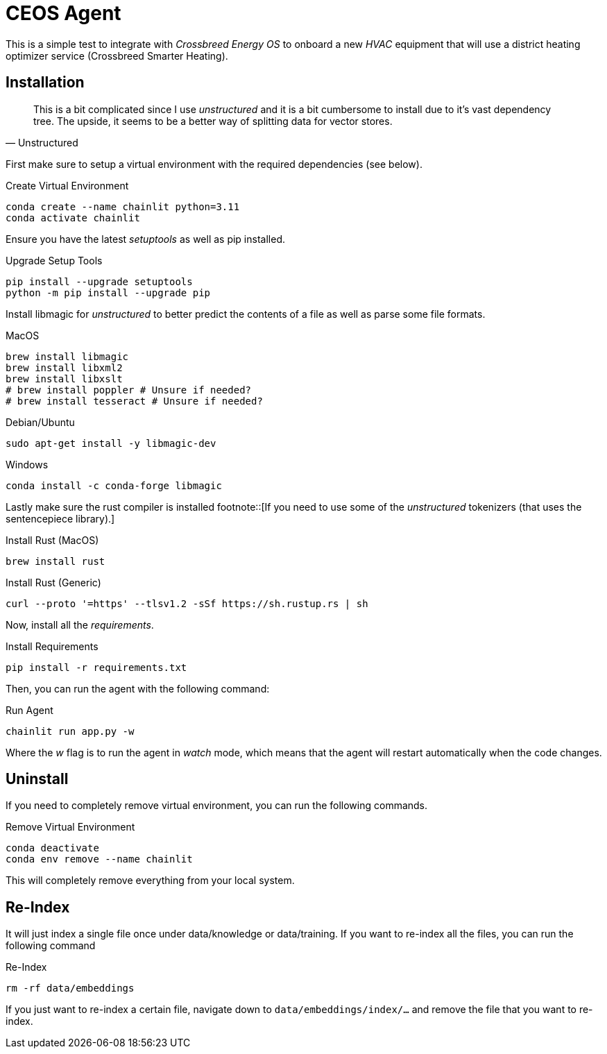 # CEOS Agent

This is a simple test to integrate with _Crossbreed Energy OS_ to onboard a new _HVAC_ equipment that will use a district heating optimizer service (Crossbreed Smarter Heating).

## Installation

[quote, Unstructured]
This is a bit complicated since I use _unstructured_ and it is a bit cumbersome to install due to it's vast dependency tree. The upside, it seems to be a better way of splitting data for vector stores.

First make sure to setup a virtual environment with the required dependencies (see below).

.Create Virtual Environment
[source,bash]
----
conda create --name chainlit python=3.11
conda activate chainlit
----

Ensure you have the latest _setuptools_ as well as pip installed.

.Upgrade Setup Tools
[source,bash]
----
pip install --upgrade setuptools
python -m pip install --upgrade pip
----

Install libmagic for _unstructured_ to better predict the contents of a file as well as parse some file formats.

.MacOS
[source,bash]
----
brew install libmagic
brew install libxml2
brew install libxslt
# brew install poppler # Unsure if needed?
# brew install tesseract # Unsure if needed?
----

.Debian/Ubuntu
[source,bash]
----
sudo apt-get install -y libmagic-dev
----

.Windows
[source,bash]
----
conda install -c conda-forge libmagic
----

Lastly make sure the rust compiler is installed footnote::[If you need to use some of the _unstructured_ tokenizers (that uses the sentencepiece library).]

.Install Rust (MacOS)
[source,bash]
----
brew install rust
----

.Install Rust (Generic)
[source,bash]
----
curl --proto '=https' --tlsv1.2 -sSf https://sh.rustup.rs | sh
----

Now, install all the _requirements_.

.Install Requirements
[source,bash]
----
pip install -r requirements.txt
----

Then, you can run the agent with the following command:

.Run Agent
[source,bash]
----
chainlit run app.py -w
----

Where the _w_ flag is to run the agent in _watch_ mode, which means that the agent will restart automatically when the code changes.

## Uninstall

If you need to completely remove virtual environment, you can run the following commands.

.Remove Virtual Environment
[source,bash]
----
conda deactivate
conda env remove --name chainlit
----

This will completely remove everything from your local system.

## Re-Index

It will just index a single file once under data/knowledge or data/training. If you want to re-index all the files, you can run the following command

.Re-Index
[source,bash]
----
rm -rf data/embeddings
----

If you just want to re-index a certain file, navigate down to `data/embeddings/index/...` and remove the file that you want to re-index.